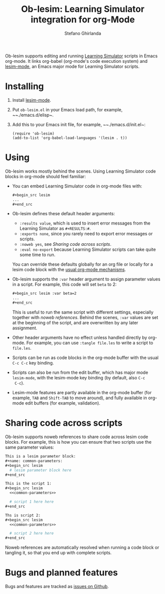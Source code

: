 #+title: Ob-lesim: Learning Simulator integration for org-Mode
#+author: Stefano Ghirlanda
#+options: toc:nil ':t
#+latex_header: \usepackage[margin=1in]{geometry}

Ob-lesim supports editing and running [[https://learningsimulator.org][Learning Simulator]] scripts in
Emacs org-mode. It links org-babel (org-mode's code execution system)
and [[https://github.com/drghirlanda/lesim-mode][lesim-mode]], an Emacs major mode for Learning Simulator scripts.

* Installing

1. Install [[https://github.com/drghirlanda/lesim-mode][lesim-mode]].
2. Put ~ob-lesim.el~ in your Emacs load path, for example, ~~./emacs.d/elisp~.
3. Add this to your Emacs init file, for example, ~~./emacs.d/init.el~:
   #+begin_src elisp :eval no
     (require 'ob-lesim)
     (add-to-list 'org-babel-load-languages '(lesim . t))
   #+end_src

* Using

Ob-lesim works mostly behind the scenes. Using Learning Simulator code
blocks in org-mode should feel familiar:
- You can embed Learning Simulator code in org-mode files with:
  #+begin_src org :eval no
    ,#+begin_src lesim
    ...
    ,#+end_src
  #+end_src
- Ob-lesim defines these default header arguments:
  - ~:results value~, which is used to insert error messages from the
    Learning Simulator as ~#+RESULTS:#~.
  - ~:exports none~, since you rarely need to export error messages or
    scripts.
  - ~:noweb yes~, see [[Sharing code across scripts]].
  - ~:eval no-export~ because Learning Simulator scripts can take
    quite some time to run.
  You can override these defaults globally for an org file or locally
  for a lesim code block with the [[https://orgmode.org/manual/Using-Header-Arguments.html][usual org-mode mechanisms]].
- Ob-lesim supports the ~:var~ header argument to assign parameter
  values in a script. For example, this code will set ~beta~ to 2:
  #+begin_src org :eval no
    ,#+begin_src lesim :var beta=2
    ...
    ,#+end_src
  #+end_src
  This is useful to run the same script with different settings,
  especially together with [[Sharing code across scripts][noweb references]].  Behind the scenes,
  ~:var~ values are set at the beginning of the script, and are
  overwritten by any later assignment.
- Other header arguments have no effect unless handled directly by
  org-mode. For example, you can use ~:tangle file.les~ to write a
  script to ~file.les~.
- Scripts can be run as code blocks in the org-mode buffer with the
  usual ~C-c C-c~ key binding.
- Scripts can also be run from the edit buffer, which has major mode
  ~lesim-mode~, with the lesim-mode key binding (by default, also ~C-c
  C-c~).
- Lesim-mode features are partly available in the org-mode buffer (for
  example, ~TAB~ and ~Shift-TAB~ to move around), and fully available
  in org-mode edit buffers (for example, validation).

* Sharing code across scripts

Ob-lesim supports noweb references to share code across lesim code
blocks. For example, this is how you can ensure that two scripts use
the same parameter values:

#+begin_src org :eval no
  This is a lesim parameter block:
  ,#+name: common-parameters:
  ,#+begin_src lesim
    # lesim parameter block here
  ,#+end_src

  This is the script 1:
  ,#+begin_src lesim
    <<common-parameters>>

    # script 1 here here
  ,#+end_src

  Ths is script 2:
  ,#+begin_src lesim
    <<common-parameters>>

    # script 2 here here
  ,#+end_src
#+end_src

Noweb references are automatically resolved when running a code block
or tangling it, so that you end up with complete scripts.

* Bugs and planned features

Bugs and features are tracked as [[https://github.com/drghirlanda/ob-lesim/issues][issues on Github]].
